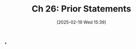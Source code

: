 #+title:      Ch 26: Prior Statements
#+date:       [2025-02-19 Wed 15:39]
#+filetags:   :ch:hornbook:notebook:prior:statement:trial:witnesses:
#+identifier: 20250219T153956
#+signature:  27=27

*
